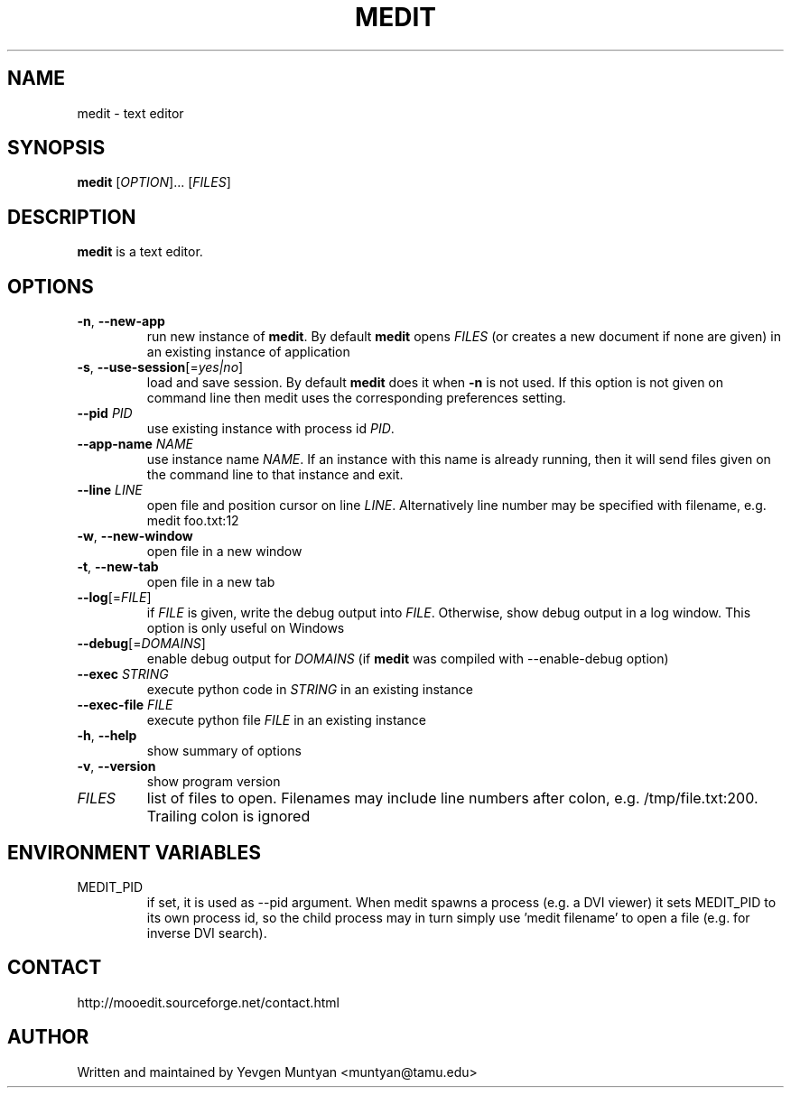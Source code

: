 .TH "MEDIT" 1 "February 2008" ""

.SH NAME
.P
medit \- text editor

.SH SYNOPSIS
.P
\fBmedit\fR [\fIOPTION\fR]... [\fIFILES\fR]

.SH DESCRIPTION
.P
\fBmedit\fR is a text editor.

.SH OPTIONS
.TP
\fB\-n\fR, \fB\-\-new\-app\fR
run new instance of \fBmedit\fR. By default \fBmedit\fR opens \fIFILES\fR
(or creates a new document if none are given) in an existing instance
of application

.TP
\fB\-s\fR, \fB\-\-use\-session\fR[=\fIyes|no\fR]
load and save session. By default \fBmedit\fR does it when \fB\-n\fR is not used.
If this option is not given on command line then medit uses the corresponding
preferences setting.

.TP
\fB\-\-pid\fR \fIPID\fR
use existing instance with process id \fIPID\fR.

.TP
\fB\-\-app\-name\fR \fINAME\fR
use instance name \fINAME\fR. If an instance with this name is already running,
then it will send files given on the command line to that instance and exit.

.TP
\fB\-\-line\fR \fILINE\fR
open file and position cursor on line \fILINE\fR. Alternatively
line number may be specified with filename, e.g.
medit foo.txt:12

.TP
\fB\-w\fR, \fB\-\-new\-window\fR
open file in a new window

.TP
\fB\-t\fR, \fB\-\-new\-tab\fR
open file in a new tab

.TP
\fB\-\-log\fR[=\fIFILE\fR]
if \fIFILE\fR is given, write the debug output into \fIFILE\fR. Otherwise,
show debug output in a log window. This option is only useful on Windows

.TP
\fB\-\-debug\fR[=\fIDOMAINS\fR]
enable debug output for \fIDOMAINS\fR (if \fBmedit\fR was compiled with
\-\-enable\-debug option)

.TP
\fB\-\-exec\fR \fISTRING\fR
execute python code in \fISTRING\fR in an existing instance

.TP
\fB\-\-exec\-file\fR \fIFILE\fR
execute python file \fIFILE\fR in an existing instance

.TP
\fB\-h\fR, \fB\-\-help\fR
show summary of options

.TP
\fB\-v\fR, \fB\-\-version\fR
show program version

.TP
\fIFILES\fR
list of files to open. Filenames may include line numbers after colon,
e.g. /tmp/file.txt:200. Trailing colon is ignored

.SH ENVIRONMENT VARIABLES
.TP
MEDIT_PID
if set, it is used as \-\-pid argument. When medit spawns a process (e.g. a DVI viewer) it sets
MEDIT_PID to its own process id, so the child process may in turn simply use 'medit filename'
to open a file (e.g. for inverse DVI search).

.SH CONTACT
.P
http://mooedit.sourceforge.net/contact.html

.SH AUTHOR
.P
Written and maintained by Yevgen Muntyan <muntyan@tamu.edu>


.\" man code generated by txt2tags 2.3 (http://txt2tags.sf.net)
.\" cmdline: txt2tags --target=man --outfile=/home/muntyan/projects/moo/doc/medit.1 /home/muntyan/projects/moo/doc/man-medit.t2t

